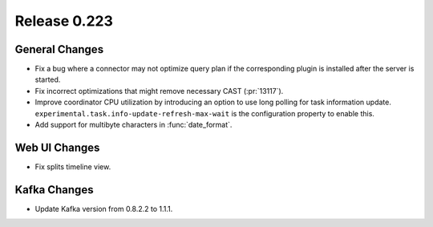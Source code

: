 =============
Release 0.223
=============

General Changes
---------------

* Fix a bug where a connector may not optimize query plan if the corresponding
  plugin is installed after the server is started.
* Fix incorrect optimizations that might remove necessary CAST (:pr:`13117`).
* Improve coordinator CPU utilization by introducing an option to use long
  polling for task information update.
  ``experimental.task.info-update-refresh-max-wait`` is the configuration
  property to enable this.
* Add support for multibyte characters in :func:`date_format`.

Web UI Changes
--------------

* Fix splits timeline view.

Kafka Changes
-------------

* Update Kafka version from 0.8.2.2 to 1.1.1.
